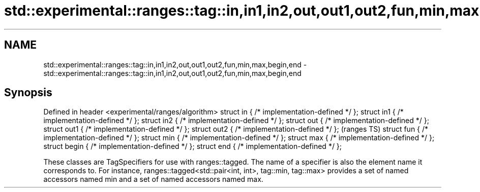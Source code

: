 .TH std::experimental::ranges::tag::in,in1,in2,out,out1,out2,fun,min,max,begin,end 3 "2020.03.24" "http://cppreference.com" "C++ Standard Libary"
.SH NAME
std::experimental::ranges::tag::in,in1,in2,out,out1,out2,fun,min,max,begin,end \- std::experimental::ranges::tag::in,in1,in2,out,out1,out2,fun,min,max,begin,end

.SH Synopsis

Defined in header <experimental/ranges/algorithm>
struct in { /* implementation-defined */ };
struct in1 { /* implementation-defined */ };
struct in2 { /* implementation-defined */ };
struct out { /* implementation-defined */ };
struct out1 { /* implementation-defined */ };
struct out2 { /* implementation-defined */ };      (ranges TS)
struct fun { /* implementation-defined */ };
struct min { /* implementation-defined */ };
struct max { /* implementation-defined */ };
struct begin { /* implementation-defined */ };
struct end { /* implementation-defined */ };

These classes are TagSpecifiers for use with ranges::tagged.
The name of a specifier is also the element name it corresponds to. For instance, ranges::tagged<std::pair<int, int>, tag::min, tag::max> provides a set of named accessors named min and a set of named accessors named max.




